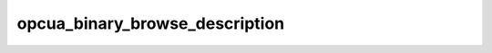 .. _ref_logs_opcua_binary_browse_description:

opcua_binary_browse_description
-------------------------------
.. list-table::
   :header-rows: 1
   :class: longtable
   :widths: 1 3

   * - Field (Type)
     - Source
     - Description

   * - ``ts`` (time)
     - packages/zeek-plugin-opcua-binary/scripts/browse-types.zeek
     - The ts information.

   * - ``uid`` (string)
     - packages/zeek-plugin-opcua-binary/scripts/browse-types.zeek
     - The uid information.

   * - ``id.orig_h`` (string - addr)
     - base
     - The originator's IP address.

   * - ``id.orig_p`` (integer - port)
     - base
     - The originator's port number.

   * - ``id.resp_h`` (string - addr)
     - base
     - The responder's IP address.

   * - ``id.resp_p`` (integer - port)
     - base
     - The responder's port number.

   * - ``id.orig_ep_status`` (string)
     - site/packages/customer-bundle/packages/Zeek-Endpoint-Enrichment/id-logs.zeek
     - The id.orig_ep_status information.

   * - ``id.orig_ep_uid`` (string)
     - site/packages/customer-bundle/packages/Zeek-Endpoint-Enrichment/id-logs.zeek
     - The id.orig_ep_uid information.

   * - ``id.orig_ep_cid`` (string)
     - site/packages/customer-bundle/packages/Zeek-Endpoint-Enrichment/id-logs.zeek
     - The id.orig_ep_cid information.

   * - ``id.orig_ep_source`` (string)
     - site/packages/customer-bundle/packages/Zeek-Endpoint-Enrichment/id-logs.zeek
     - The id.orig_ep_source information.

   * - ``id.resp_ep_status`` (string)
     - site/packages/customer-bundle/packages/Zeek-Endpoint-Enrichment/id-logs.zeek
     - The id.resp_ep_status information.

   * - ``id.resp_ep_uid`` (string)
     - site/packages/customer-bundle/packages/Zeek-Endpoint-Enrichment/id-logs.zeek
     - The id.resp_ep_uid information.

   * - ``id.resp_ep_cid`` (string)
     - site/packages/customer-bundle/packages/Zeek-Endpoint-Enrichment/id-logs.zeek
     - The id.resp_ep_cid information.

   * - ``id.resp_ep_source`` (string)
     - site/packages/customer-bundle/packages/Zeek-Endpoint-Enrichment/id-logs.zeek
     - The id.resp_ep_source information.

   * - ``id.vlan`` (integer - int)
     - site/packages/customer-bundle/packages/log-add-vlan-everywhere/main.zeek
     - The VLAN that the connection is seen on.

   * - ``id.vlan_inner`` (integer - int)
     - site/packages/customer-bundle/packages/log-add-vlan-everywhere/main.zeek
     - The inner VLAN tag for stacked VLAN tags.

   * - ``browse_description_link_id`` (string)
     - packages/zeek-plugin-opcua-binary/scripts/browse-types.zeek
     - The browse_description_link_id information.

   * - ``browse_description_encoding_mask`` (string)
     - packages/zeek-plugin-opcua-binary/scripts/browse-types.zeek
     - The browse_description_encoding_mask information.

   * - ``browse_description_namespace_idx`` (integer - count)
     - packages/zeek-plugin-opcua-binary/scripts/browse-types.zeek
     - The browse_description_namespace_idx information.

   * - ``browse_description_numeric`` (integer - count)
     - packages/zeek-plugin-opcua-binary/scripts/browse-types.zeek
     - The browse_description_numeric information.

   * - ``browse_description_string`` (string)
     - packages/zeek-plugin-opcua-binary/scripts/browse-types.zeek
     - The browse_description_string information.

   * - ``browse_description_guid`` (string)
     - packages/zeek-plugin-opcua-binary/scripts/browse-types.zeek
     - The browse_description_guid information.

   * - ``browse_description_opaque`` (string)
     - packages/zeek-plugin-opcua-binary/scripts/browse-types.zeek
     - The browse_description_opaque information.

   * - ``browse_direction`` (string)
     - packages/zeek-plugin-opcua-binary/scripts/browse-types.zeek
     - The browse_direction information.

   * - ``browse_description_ref_encoding_mask`` (string)
     - packages/zeek-plugin-opcua-binary/scripts/browse-types.zeek
     - The browse_description_ref_encoding_mask information.

   * - ``browse_description_ref_namespace_idx`` (integer - count)
     - packages/zeek-plugin-opcua-binary/scripts/browse-types.zeek
     - The browse_description_ref_namespace_idx information.

   * - ``browse_description_ref_numeric`` (integer - count)
     - packages/zeek-plugin-opcua-binary/scripts/browse-types.zeek
     - The browse_description_ref_numeric information.

   * - ``browse_description_ref_string`` (string)
     - packages/zeek-plugin-opcua-binary/scripts/browse-types.zeek
     - The browse_description_ref_string information.

   * - ``browse_description_ref_guid`` (string)
     - packages/zeek-plugin-opcua-binary/scripts/browse-types.zeek
     - The browse_description_ref_guid information.

   * - ``browse_description_ref_opaque`` (string)
     - packages/zeek-plugin-opcua-binary/scripts/browse-types.zeek
     - The browse_description_ref_opaque information.

   * - ``browse_description_include_subtypes`` (boolean - bool)
     - packages/zeek-plugin-opcua-binary/scripts/browse-types.zeek
     - The browse_description_include_subtypes information.

   * - ``browse_node_class_mask`` (string)
     - packages/zeek-plugin-opcua-binary/scripts/browse-types.zeek
     - The browse_node_class_mask information.

   * - ``browse_result_mask`` (string)
     - packages/zeek-plugin-opcua-binary/scripts/browse-types.zeek
     - The browse_result_mask information.
